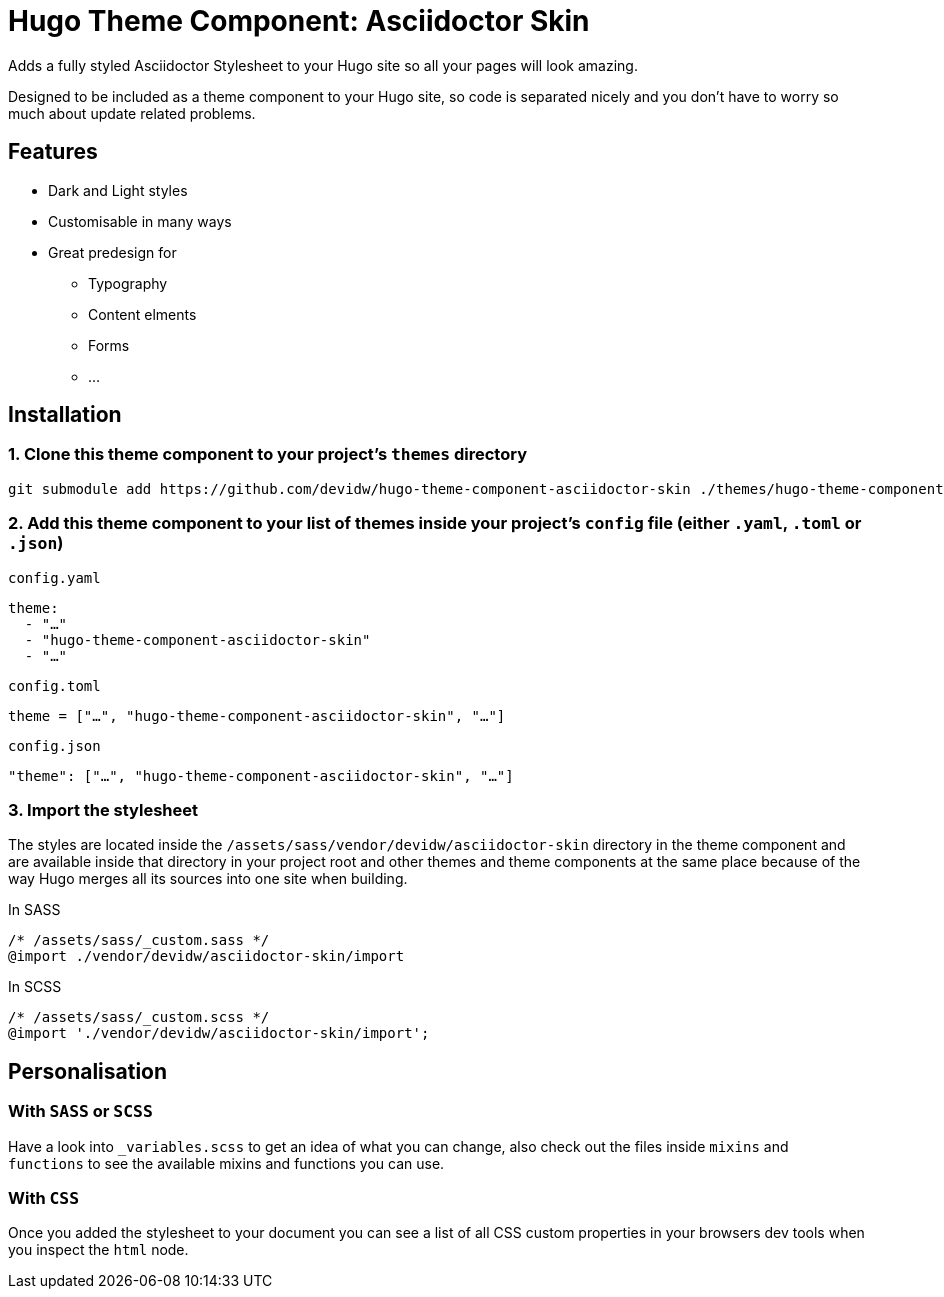 = Hugo Theme Component: Asciidoctor Skin

Adds a fully styled Asciidoctor Stylesheet to your Hugo site so all your pages will look amazing.

Designed to be included as a theme component to your Hugo site, so code is separated nicely and you don't have to worry so much about update related problems.


== Features
* Dark and Light styles
* Customisable in many ways
* Great predesign for
** Typography
** Content elments
** Forms
** ...


== Installation

=== 1. Clone this theme component to your project's `themes` directory
[source,cmd]
----
git submodule add https://github.com/devidw/hugo-theme-component-asciidoctor-skin ./themes/hugo-theme-component-asciidoctor-skin
----

=== 2. Add this theme component to your list of themes inside your project's `config` file (either `.yaml`, `.toml` or `.json`)

.`config.yaml`
[source,yaml]
----
theme: 
  - "…"
  - "hugo-theme-component-asciidoctor-skin"
  - "…"
----

.`config.toml`
[source,toml]
----
theme = ["…", "hugo-theme-component-asciidoctor-skin", "…"]
----

.`config.json`
[source,json]
----
"theme": ["…", "hugo-theme-component-asciidoctor-skin", "…"]
----

=== 3. Import the stylesheet

The styles are located inside the `/assets/sass/vendor/devidw/asciidoctor-skin` directory in the theme component and are available inside that directory in your project root and other themes and theme components at the same place because of the way Hugo merges all its sources into one site when building.

// When you are writing your styles inside a subfolder of `assets` like `/assets/sass`, `/assets/scss`, `/assets/css` or `/assets/styles` you can import like so:

.In SASS
[source,sass]
----
/* /assets/sass/_custom.sass */
@import ./vendor/devidw/asciidoctor-skin/import
----

.In SCSS
[source,scss]
----
/* /assets/sass/_custom.scss */
@import './vendor/devidw/asciidoctor-skin/import';
----

////
.In CSS
[source, css]
----
@import url('/asciidoctor-skin/import.min.css');
----
////

== Personalisation
=== With `SASS` or `SCSS`
Have a look into `_variables.scss` to get an idea of what you can change, also check out the files inside `mixins` and `functions` to see the available mixins and functions you can use.

=== With `CSS`
Once you added the stylesheet to your document you can see a list of all CSS custom properties in your browsers dev tools when you inspect the `html` node.

// Include the partial  `vendor/devidw/asciidoctor-skin/include.html` in the `<head></head>` section of your theme's template files.

// [source,html]
// ----
// <!-- ... -->

// <head>
//   <!-- ... -->

//   {{ if templates.Exists "partials/vendor/devidw/asciidoctor-skin/include.html" }}
//     {{ partial "vendor/devidw/asciidoctor-skin/include.html" . }}
//   {{ end }}

//   <!-- ... -->
// </head>

// <!-- ... -->
// ----

